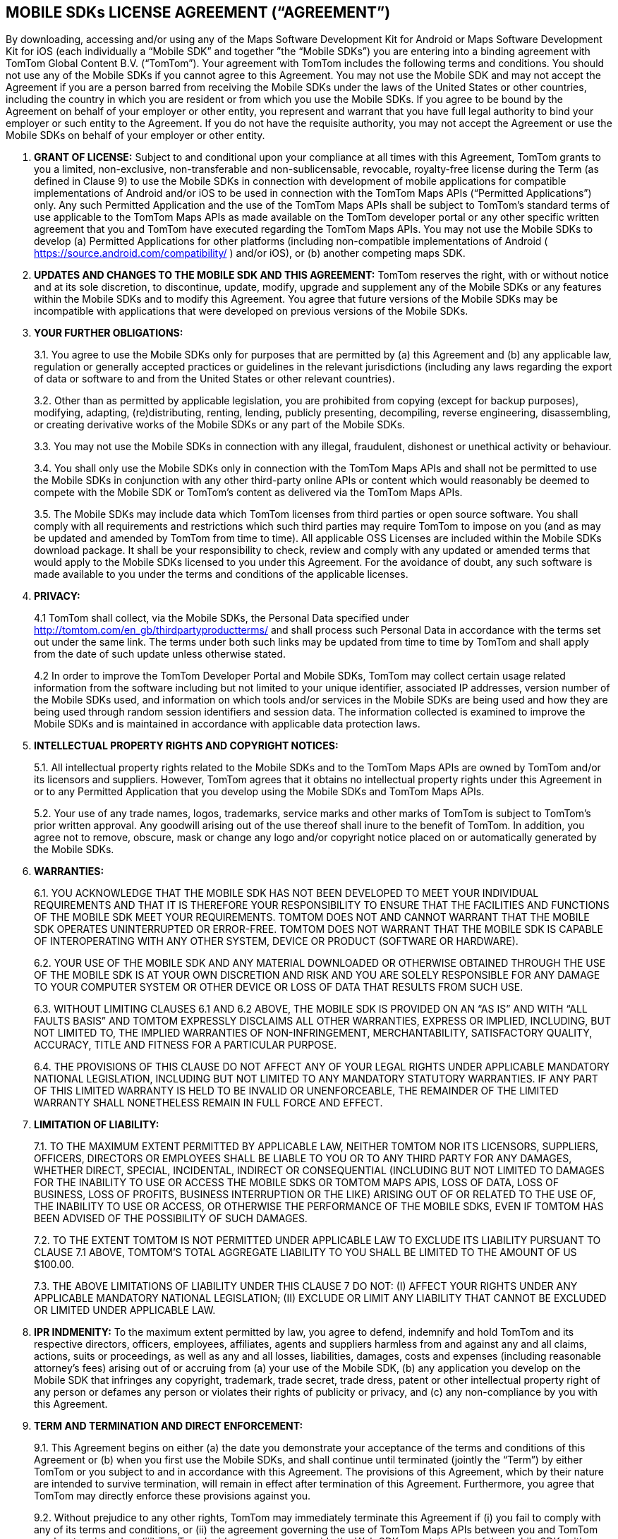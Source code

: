 == MOBILE SDKs LICENSE AGREEMENT (“AGREEMENT”)

By downloading, accessing and/or using any of the Maps Software Development Kit for Android or Maps Software Development Kit for iOS (each individually a “Mobile SDK” and together ”the “Mobile SDKs”) you are entering into a binding agreement with TomTom Global Content B.V. (“TomTom”). Your agreement with TomTom includes the following terms and conditions. You should not use any of the Mobile SDKs if you cannot agree to this Agreement.
You may not use the Mobile SDK and may not accept the Agreement if you are a person barred from receiving the Mobile SDKs under the laws of the United States or other countries, including the country in which you are resident or from which you use the Mobile SDKs. If you agree to be bound by the Agreement on behalf of your employer or other entity, you represent and warrant that you have full legal authority to bind your employer or such entity to the Agreement. If you do not have the requisite authority, you may not accept the Agreement or use the Mobile SDKs on behalf of your employer or other entity.

1. *GRANT OF LICENSE:* Subject to and conditional upon your compliance at all times with this Agreement, TomTom grants to you a limited, non-exclusive, non-transferable and non-sublicensable, revocable, royalty-free license during the Term (as defined in Clause 9) to use the Mobile SDKs in connection with development of mobile applications for compatible implementations of Android and/or iOS to be used in connection with the TomTom Maps APIs (“Permitted Applications”) only. Any such Permitted Application and the use of the TomTom Maps APIs shall be subject to TomTom’s standard terms of use applicable to the TomTom Maps APIs as made available on the TomTom developer portal or any other specific written agreement that you and TomTom have executed regarding the TomTom Maps APIs. You may not use the Mobile SDKs to develop (a) Permitted Applications for other platforms (including non-compatible implementations of Android ( https://source.android.com/compatibility/ ) and/or iOS), or (b) another competing maps SDK.

2. *UPDATES AND CHANGES TO THE MOBILE SDK AND THIS AGREEMENT:* TomTom reserves the right, with or without notice and at its sole discretion, to discontinue, update, modify, upgrade and supplement any of the Mobile SDKs or any features within the Mobile SDKs and to modify this Agreement. You agree that future versions of the Mobile SDKs may be incompatible with applications that were developed on previous versions of the Mobile SDKs.

3. *YOUR FURTHER OBLIGATIONS:*
+
--
3.1. You agree to use the Mobile SDKs only for purposes that are permitted by (a) this Agreement and (b) any applicable law, regulation or generally accepted practices or guidelines in the relevant jurisdictions (including any laws regarding the export of data or software to and from the United States or other relevant countries).

3.2. Other than as permitted by applicable legislation, you are prohibited from copying (except for backup purposes), modifying, adapting, (re)distributing, renting, lending, publicly presenting, decompiling, reverse engineering, disassembling, or creating derivative works of the Mobile SDKs or any part of the Mobile SDKs.

3.3. You may not use the Mobile SDKs in connection with any illegal, fraudulent, dishonest or unethical activity or behaviour.

3.4. You shall only use the Mobile SDKs only in connection with the TomTom Maps APIs and shall not be permitted to use the Mobile SDKs in conjunction with any other third-party online APIs or content which would reasonably be deemed to compete with the Mobile SDK or TomTom’s content as delivered via the TomTom Maps APIs.

3.5. The Mobile SDKs may include data which TomTom licenses from third parties or open source software. You shall comply with all requirements and restrictions which such third parties may require TomTom to impose on you (and as may be updated and amended by TomTom from time to time). All applicable OSS Licenses are included within the Mobile SDKs download package. It shall be your responsibility to check, review and comply with any updated or amended terms that would apply to the Mobile SDKs licensed to you under this Agreement. For the avoidance of doubt, any such software is made available to you under the terms and conditions of the applicable licenses.
--

4. *PRIVACY:*
+
--
4.1 TomTom shall collect, via the Mobile SDKs, the Personal Data specified under http://tomtom.com/en_gb/thirdpartyproductterms/ and shall process such Personal Data in accordance with the terms set out under the same link. The terms under both such links may be updated from time to time by TomTom and shall apply from the date of such update unless otherwise stated.

4.2 In order to improve the TomTom Developer Portal and Mobile SDKs, TomTom may collect certain usage related information from the software including but not limited to your unique identifier, associated IP addresses, version number of the Mobile SDKs used, and information on which tools and/or services in the Mobile SDKs are being used and how they are being used through random session identifiers and session data. The information collected is examined to improve the Mobile SDKs and is maintained in accordance with applicable data protection laws.
--

5. *INTELLECTUAL PROPERTY RIGHTS AND COPYRIGHT NOTICES:*
+
--
5.1. All intellectual property rights related to the Mobile SDKs and to the TomTom Maps APIs are owned by TomTom and/or its licensors and suppliers. However, TomTom agrees that it obtains no intellectual property rights under this Agreement in or to any Permitted Application that you develop using the Mobile SDKs and TomTom Maps APIs.

5.2. Your use of any trade names, logos, trademarks, service marks and other marks of TomTom is subject to TomTom’s prior written approval. Any goodwill arising out of the use thereof shall inure to the benefit of TomTom. In addition, you agree not to remove, obscure, mask or change any logo and/or copyright notice placed on or automatically generated by the Mobile SDKs.
--

6. *WARRANTIES:*
+
--
6.1. YOU ACKNOWLEDGE THAT THE MOBILE SDK HAS NOT BEEN DEVELOPED TO MEET YOUR INDIVIDUAL REQUIREMENTS AND THAT IT IS THEREFORE YOUR RESPONSIBILITY TO ENSURE THAT THE FACILITIES AND FUNCTIONS OF THE MOBILE SDK MEET YOUR REQUIREMENTS. TOMTOM DOES NOT AND CANNOT WARRANT THAT THE MOBILE SDK OPERATES UNINTERRUPTED OR ERROR-FREE. TOMTOM DOES NOT WARRANT THAT THE MOBILE SDK IS CAPABLE OF INTEROPERATING WITH ANY OTHER SYSTEM, DEVICE OR PRODUCT (SOFTWARE OR HARDWARE).

6.2. YOUR USE OF THE MOBILE SDK AND ANY MATERIAL DOWNLOADED OR OTHERWISE OBTAINED THROUGH THE USE OF THE MOBILE SDK IS AT YOUR OWN DISCRETION AND RISK AND YOU ARE SOLELY RESPONSIBLE FOR ANY DAMAGE TO YOUR COMPUTER SYSTEM OR OTHER DEVICE OR LOSS OF DATA THAT RESULTS FROM SUCH USE.

6.3. WITHOUT LIMITING CLAUSES 6.1 AND 6.2 ABOVE, THE MOBILE SDK IS PROVIDED ON AN “AS IS” AND WITH “ALL FAULTS BASIS” AND TOMTOM EXPRESSLY DISCLAIMS ALL OTHER WARRANTIES, EXPRESS OR IMPLIED, INCLUDING, BUT NOT LIMITED TO, THE IMPLIED WARRANTIES OF NON-INFRINGEMENT, MERCHANTABILITY, SATISFACTORY QUALITY, ACCURACY, TITLE AND FITNESS FOR A PARTICULAR PURPOSE.

6.4. THE PROVISIONS OF THIS CLAUSE DO NOT AFFECT ANY OF YOUR LEGAL RIGHTS UNDER APPLICABLE MANDATORY NATIONAL LEGISLATION, INCLUDING BUT NOT LIMITED TO ANY MANDATORY STATUTORY WARRANTIES. IF ANY PART OF THIS LIMITED WARRANTY IS HELD TO BE INVALID OR UNENFORCEABLE, THE REMAINDER OF THE LIMITED WARRANTY SHALL NONETHELESS REMAIN IN FULL FORCE AND EFFECT.
--

7. *LIMITATION OF LIABILITY:*
+
--
7.1. TO THE MAXIMUM EXTENT PERMITTED BY APPLICABLE LAW, NEITHER TOMTOM NOR ITS LICENSORS, SUPPLIERS, OFFICERS, DIRECTORS OR EMPLOYEES SHALL BE LIABLE TO YOU OR TO ANY THIRD PARTY FOR ANY DAMAGES, WHETHER DIRECT, SPECIAL, INCIDENTAL, INDIRECT OR CONSEQUENTIAL (INCLUDING BUT NOT LIMITED TO DAMAGES FOR THE INABILITY TO USE OR ACCESS THE MOBILE SDKS OR TOMTOM MAPS APIS, LOSS OF DATA, LOSS OF BUSINESS, LOSS OF PROFITS, BUSINESS INTERRUPTION OR THE LIKE) ARISING OUT OF OR RELATED TO THE USE OF, THE INABILITY TO USE OR ACCESS, OR OTHERWISE THE PERFORMANCE OF THE MOBILE SDKS, EVEN IF TOMTOM HAS BEEN ADVISED OF THE POSSIBILITY OF SUCH DAMAGES.

7.2. TO THE EXTENT TOMTOM IS NOT PERMITTED UNDER APPLICABLE LAW TO EXCLUDE ITS LIABILITY PURSUANT TO CLAUSE 7.1 ABOVE, TOMTOM’S TOTAL AGGREGATE LIABILITY TO YOU SHALL BE LIMITED TO THE AMOUNT OF US $100.00.

7.3. THE ABOVE LIMITATIONS OF LIABILITY UNDER THIS CLAUSE 7 DO NOT: (I) AFFECT YOUR RIGHTS UNDER ANY APPLICABLE MANDATORY NATIONAL LEGISLATION; (II) EXCLUDE OR LIMIT ANY LIABILITY THAT CANNOT BE EXCLUDED OR LIMITED UNDER APPLICABLE LAW.
--

8. *IPR INDMENITY:* To the maximum extent permitted by law, you agree to defend, indemnify and hold TomTom and its respective directors, officers, employees, affiliates, agents and suppliers harmless from and against any and all claims, actions, suits or proceedings, as well as any and all losses, liabilities, damages, costs and expenses (including reasonable attorney’s fees) arising out of or accruing from (a) your use of the Mobile SDK, (b) any application you develop on the Mobile SDK that infringes any copyright, trademark, trade secret, trade dress, patent or other intellectual property right of any person or defames any person or violates their rights of publicity or privacy, and (c) any non-compliance by you with this Agreement.

9. *TERM AND TERMINATION AND DIRECT ENFORCEMENT:*
+
--
9.1. This Agreement begins on either (a) the date you demonstrate your acceptance of the terms and conditions of this Agreement or (b) when you first use the Mobile SDKs, and shall continue until terminated (jointly the “Term”) by either TomTom or you subject to and in accordance with this Agreement. The provisions of this Agreement, which by their nature are intended to survive termination, will remain in effect after termination of this Agreement. Furthermore, you agree that TomTom may directly enforce these provisions against you.

9.2. Without prejudice to any other rights, TomTom may immediately terminate this Agreement if (i) you fail to comply with any of its terms and conditions, or (ii) the agreement governing the use of TomTom Maps APIs between you and TomTom you has terminated, or (iii) TomTom decides to no longer provide the Web SDK or certain parts of the Mobile SDKs either entirely or in certain territories related to your use.

9.3. You may terminate this Agreement by ceasing your use of the Mobile SDK at any time.
--

10. *GOVERNING LAW AND DISPUTE RESOLUTION:*
+
--
10.1. If your employer or the entity on whose behalf you act is incorporated in the United States, then this Agreement and any dispute arising under or in connection with it, including any non-contractual claims and disputes, shall be governed by and construed in accordance with the laws of the State of New York. The applicability of the United Nations Convention on Contracts for the International Sale of Goods is explicitly excluded. You and TomTom hereby irrevocably submit to the exclusive jurisdiction of the courts of the State of New York in New York, New York in respect of any dispute arising under or in connection with this Agreement, including any non-contractual claims or disputes.

10.2. If your employer or the entity on whose behalf you act is incorporated in the European Union then this Agreement and any dispute arising under or in connection with it, including any non-contractual claims and disputes, shall be governed by and construed in accordance with the laws of the Netherlands. The applicability of the United Nations Convention on Contracts for the International Sale of Goods is explicitly excluded. You and TomTom hereby irrevocably submit to the exclusive jurisdiction of the courts of Amsterdam, the Netherlands in respect of any dispute arising under or in connection with this Agreement, including any non-contractual claims or disputes.

10.3. If your employer or the entity on whose behalf you act is incorporated outside of the United States or European Union, then this Agreement and any dispute arising under or in connection with it, including any non-contractual claims and disputes, shall be governed by and construed in accordance with the laws of the Netherlands. All disputes arising in connection with the Agreement, including any non-contractual claims or disputes, shall be settled in accordance with the Arbitration Rules of the Netherlands Arbitration Institute. The arbitral tribunal shall be composed of three (3) arbitrators. The place or arbitration shall be Amsterdam and the language of the arbitration shall be English. Consolidation of the arbitral proceedings with other arbitral proceedings, as provided for in Article 1046 of the Dutch Code of Civil Procedure and Article 39 of the Arbitration Rules of the Netherlands Arbitration Institute, is excluded.

10.4. Notwithstanding this, TomTom shall still be allowed to apply for injunctive remedies (or an equivalent type of urgent legal relief) in any jurisdiction.
--

11. *OTHER LEGAL TERMS:*
+
--
11.1. No failure or delay by TomTom to exercise any right or remedy provided under this Agreement or by law shall constitute a waiver of that or any other right or remedy, nor shall it preclude or restrict the further exercise of that or any other right or remedy. No single or partial exercise of such right or remedy shall preclude or restrict the further exercise of that or any other right or remedy.

11.2. Should for any reason, or to any extent, any provision of this Agreement be held invalid or unenforceable, such invalidity or enforceability shall not affect or render invalid or unenforceable the remaining provisions of this Agreement and the application of that provision shall be enforced to the extent permitted by law.

11.3. The rights granted to you in this Agreement may not be assigned or transferred by you without TomTom’s prior written approval.

11.4. The TomTom Maps APIs and Mobile SDKs are provided as “Commercial Computer Software” or “restricted computer software”. Use, duplication, or disclosure by the U.S. Government or U.S. Government subcontractor is subject to the restrictions set forth in 48.C.F.R. Section 12.212 or 48 C.F.R.227.2702, as applicable or successor provisions. In respect of the Map API, Search API and Mobile SDKs, the manufacturer is Uber Technologies, Inc., San Francisco, CA, 94103.
--

*******
